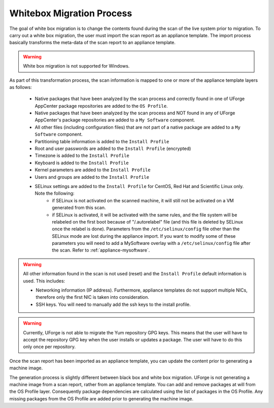.. Copyright 2017 FUJITSU LIMITED

.. _migration-process-whitebox:

Whitebox Migration Process
--------------------------

The goal of white box migration is to change the contents found during the scan of the live system prior to migration.  To carry out a white box migration, the user must import the scan report as an appliance template. The import process basically transforms the meta-data of the scan report to an appliance template.

.. warning:: White box migration is not supported for Windows.  

As part of this transformation process, the scan information is mapped to one or more of the appliance template layers as follows:

	* Native packages that have been analyzed by the scan process and correctly found in one of UForge AppCenter package repositories are added to the ``OS Profile``.
	* Native packages that have been analyzed by the scan process and NOT found in any of UForge AppCenter's package repositories are added to a ``My Software`` component.
	* All other files (including configuration files) that are not part of a native package are added to a ``My Software`` component.
	* Partitioning table information is added to the ``Install Profile``
	* Root and user passwords are added to the ``Install Profile`` (encrypted)
	* Timezone is added to the ``Install Profile``
	* Keyboard is added to the ``Install Profile``
	* Kernel parameters are added to the ``Install Profile``
	* Users and groups are added to the ``Install Profile``
	* SELinux settings are added to the ``Install Profile`` for CentOS, Red Hat and Scientific Linux only. Note the following:
		- if SELinux is not activated on the scanned machine, it will still not be activated on a VM generated from this scan.
		- if SELinux is activated, it will be activated with the same rules, and the file system will be relabeled on the first boot because of "/.autorelabel" file (and this file is deleted by SELinux once the relabel is done). Parameters from the ``/etc/selinux/config`` file other than the SELinux mode are lost during the appliance import. If you want to modify some of these parameters you will need to add a MySoftware overlay with a ``/etc/selinux/config`` file after the scan. Refer to :ref:`appliance-mysoftware`.

.. warning:: All other information found in the scan is not used (reset) and the ``Install Profile`` default information is used.  This includes:

	* Networking information (IP address).  Furthermore, appliance templates do not support multiple NICs, therefore only the first NIC is taken into consideration.
	* SSH keys.  You will need to manually add the ssh keys to the install profile.  

.. warning:: Currently, UForge is not able to migrate the Yum repository GPG keys. This means that the user will have to accept the repository GPG key when the user installs or updates a package. The user will have to do this only once per repository.

.. image:: /images/migration-whitebox-mapping.jpg

Once the scan report has been imported as an appliance template, you can update the content prior to generating a machine image.

The generation process is slightly different between black box and white box migration. UForge is not generating a machine image from a scan report, rather from an appliance template. You can add and remove packages at will from the OS Profile layer.  Consequently package dependencies are calculated using the list of packages in the OS Profile. Any missing packages from the OS Profile are added prior to generating the machine image.  



